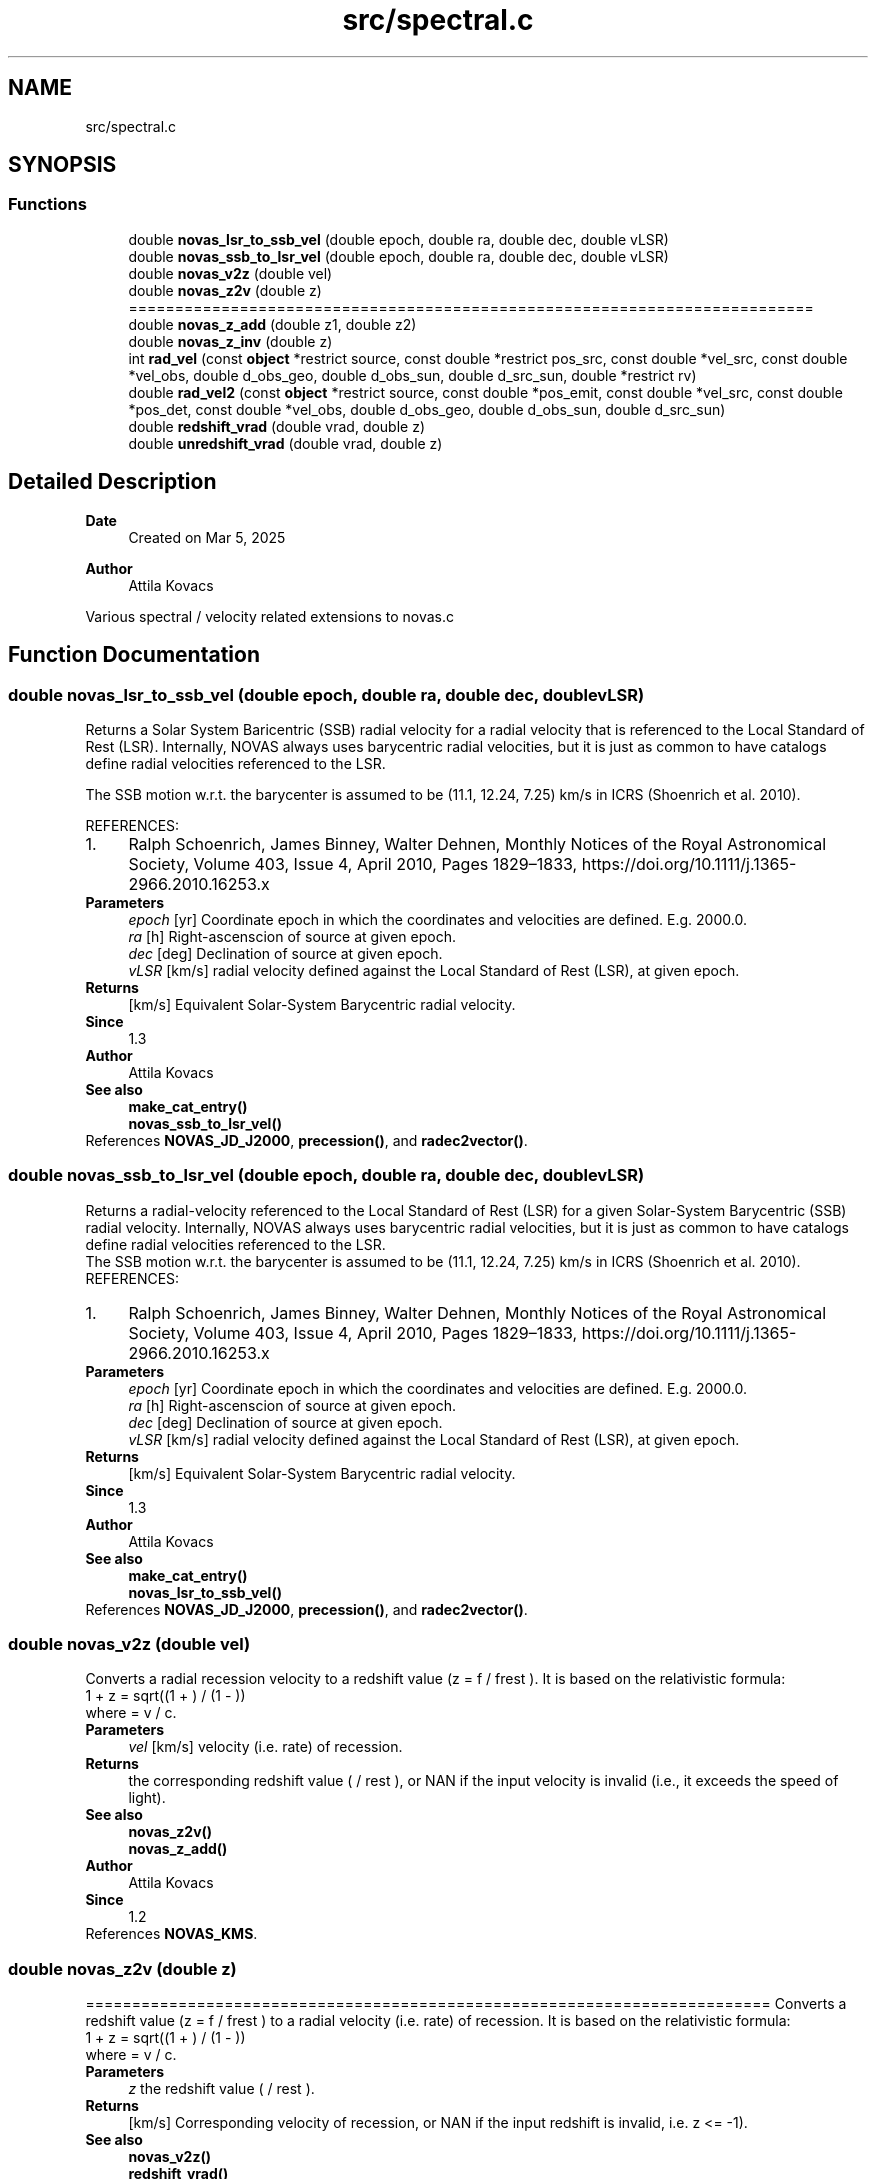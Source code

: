 .TH "src/spectral.c" 3 "Version v1.3" "SuperNOVAS" \" -*- nroff -*-
.ad l
.nh
.SH NAME
src/spectral.c
.SH SYNOPSIS
.br
.PP
.SS "Functions"

.in +1c
.ti -1c
.RI "double \fBnovas_lsr_to_ssb_vel\fP (double epoch, double ra, double dec, double vLSR)"
.br
.ti -1c
.RI "double \fBnovas_ssb_to_lsr_vel\fP (double epoch, double ra, double dec, double vLSR)"
.br
.ti -1c
.RI "double \fBnovas_v2z\fP (double vel)"
.br
.ti -1c
.RI "double \fBnovas_z2v\fP (double z)"
.br
.RI "========================================================================== "
.ti -1c
.RI "double \fBnovas_z_add\fP (double z1, double z2)"
.br
.ti -1c
.RI "double \fBnovas_z_inv\fP (double z)"
.br
.ti -1c
.RI "int \fBrad_vel\fP (const \fBobject\fP *restrict source, const double *restrict pos_src, const double *vel_src, const double *vel_obs, double d_obs_geo, double d_obs_sun, double d_src_sun, double *restrict rv)"
.br
.ti -1c
.RI "double \fBrad_vel2\fP (const \fBobject\fP *restrict source, const double *pos_emit, const double *vel_src, const double *pos_det, const double *vel_obs, double d_obs_geo, double d_obs_sun, double d_src_sun)"
.br
.ti -1c
.RI "double \fBredshift_vrad\fP (double vrad, double z)"
.br
.ti -1c
.RI "double \fBunredshift_vrad\fP (double vrad, double z)"
.br
.in -1c
.SH "Detailed Description"
.PP 

.PP
\fBDate\fP
.RS 4
Created on Mar 5, 2025 
.RE
.PP
\fBAuthor\fP
.RS 4
Attila Kovacs
.RE
.PP
Various spectral / velocity related extensions to novas\&.c 
.SH "Function Documentation"
.PP 
.SS "double novas_lsr_to_ssb_vel (double epoch, double ra, double dec, double vLSR)"
Returns a Solar System Baricentric (SSB) radial velocity for a radial velocity that is referenced to the Local Standard of Rest (LSR)\&. Internally, NOVAS always uses barycentric radial velocities, but it is just as common to have catalogs define radial velocities referenced to the LSR\&.
.PP
The SSB motion w\&.r\&.t\&. the barycenter is assumed to be (11\&.1, 12\&.24, 7\&.25) km/s in ICRS (Shoenrich et al\&. 2010)\&.
.PP
REFERENCES: 
.PD 0
.IP "1." 4
Ralph Schoenrich, James Binney, Walter Dehnen, Monthly Notices of the Royal Astronomical Society, Volume 403, Issue 4, April 2010, Pages 1829–1833, https://doi.org/10.1111/j.1365-2966.2010.16253.x 
.PP
.PP
\fBParameters\fP
.RS 4
\fIepoch\fP [yr] Coordinate epoch in which the coordinates and velocities are defined\&. E\&.g\&. 2000\&.0\&. 
.br
\fIra\fP [h] Right-ascenscion of source at given epoch\&. 
.br
\fIdec\fP [deg] Declination of source at given epoch\&. 
.br
\fIvLSR\fP [km/s] radial velocity defined against the Local Standard of Rest (LSR), at given epoch\&.
.RE
.PP
\fBReturns\fP
.RS 4
[km/s] Equivalent Solar-System Barycentric radial velocity\&.
.RE
.PP
\fBSince\fP
.RS 4
1\&.3 
.RE
.PP
\fBAuthor\fP
.RS 4
Attila Kovacs
.RE
.PP
\fBSee also\fP
.RS 4
\fBmake_cat_entry()\fP 
.PP
\fBnovas_ssb_to_lsr_vel()\fP 
.RE
.PP

.PP
References \fBNOVAS_JD_J2000\fP, \fBprecession()\fP, and \fBradec2vector()\fP\&.
.SS "double novas_ssb_to_lsr_vel (double epoch, double ra, double dec, double vLSR)"
Returns a radial-velocity referenced to the Local Standard of Rest (LSR) for a given Solar-System Barycentric (SSB) radial velocity\&. Internally, NOVAS always uses barycentric radial velocities, but it is just as common to have catalogs define radial velocities referenced to the LSR\&.
.PP
The SSB motion w\&.r\&.t\&. the barycenter is assumed to be (11\&.1, 12\&.24, 7\&.25) km/s in ICRS (Shoenrich et al\&. 2010)\&.
.PP
REFERENCES: 
.PD 0
.IP "1." 4
Ralph Schoenrich, James Binney, Walter Dehnen, Monthly Notices of the Royal Astronomical Society, Volume 403, Issue 4, April 2010, Pages 1829–1833, https://doi.org/10.1111/j.1365-2966.2010.16253.x 
.PP
.PP
\fBParameters\fP
.RS 4
\fIepoch\fP [yr] Coordinate epoch in which the coordinates and velocities are defined\&. E\&.g\&. 2000\&.0\&. 
.br
\fIra\fP [h] Right-ascenscion of source at given epoch\&. 
.br
\fIdec\fP [deg] Declination of source at given epoch\&. 
.br
\fIvLSR\fP [km/s] radial velocity defined against the Local Standard of Rest (LSR), at given epoch\&.
.RE
.PP
\fBReturns\fP
.RS 4
[km/s] Equivalent Solar-System Barycentric radial velocity\&.
.RE
.PP
\fBSince\fP
.RS 4
1\&.3 
.RE
.PP
\fBAuthor\fP
.RS 4
Attila Kovacs
.RE
.PP
\fBSee also\fP
.RS 4
\fBmake_cat_entry()\fP 
.PP
\fBnovas_lsr_to_ssb_vel()\fP 
.RE
.PP

.PP
References \fBNOVAS_JD_J2000\fP, \fBprecession()\fP, and \fBradec2vector()\fP\&.
.SS "double novas_v2z (double vel)"
Converts a radial recession velocity to a redshift value (z = f / f\*<rest\*> )\&. It is based on the relativistic formula: 
.PP
.nf

 1 + z = sqrt((1 + ) / (1 - ))
.fi
.PP
 where  = v / c\&.
.PP
\fBParameters\fP
.RS 4
\fIvel\fP [km/s] velocity (i\&.e\&. rate) of recession\&. 
.RE
.PP
\fBReturns\fP
.RS 4
the corresponding redshift value ( / \*<rest\*> ), or NAN if the input velocity is invalid (i\&.e\&., it exceeds the speed of light)\&.
.RE
.PP
\fBSee also\fP
.RS 4
\fBnovas_z2v()\fP 
.PP
\fBnovas_z_add()\fP
.RE
.PP
\fBAuthor\fP
.RS 4
Attila Kovacs 
.RE
.PP
\fBSince\fP
.RS 4
1\&.2 
.RE
.PP

.PP
References \fBNOVAS_KMS\fP\&.
.SS "double novas_z2v (double z)"

.PP
========================================================================== Converts a redshift value (z = f / f\*<rest\*> ) to a radial velocity (i\&.e\&. rate) of recession\&. It is based on the relativistic formula: 
.PP
.nf

 1 + z = sqrt((1 + ) / (1 - ))
.fi
.PP
 where  = v / c\&.
.PP
\fBParameters\fP
.RS 4
\fIz\fP the redshift value ( / \*<rest\*> )\&. 
.RE
.PP
\fBReturns\fP
.RS 4
[km/s] Corresponding velocity of recession, or NAN if the input redshift is invalid, i\&.e\&. z <= -1)\&.
.RE
.PP
\fBSee also\fP
.RS 4
\fBnovas_v2z()\fP 
.PP
\fBredshift_vrad()\fP
.RE
.PP
\fBAuthor\fP
.RS 4
Attila Kovacs 
.RE
.PP
\fBSince\fP
.RS 4
1\&.2 
.RE
.PP

.PP
References \fBNOVAS_KMS\fP\&.
.SS "double novas_z_add (double z1, double z2)"
Compounds two redshift corrections, e\&.g\&. to apply (or undo) a series gravitational redshift corrections and/or corrections for a moving observer\&. It's effectively using (1 + z) = (1 + z1) * (1 + z2)\&.
.PP
\fBParameters\fP
.RS 4
\fIz1\fP One of the redshift values 
.br
\fIz2\fP The other redshift value 
.RE
.PP
\fBReturns\fP
.RS 4
The compound redshift value, ot NAN if either input redshift is invalid (errno will be set to EINVAL)\&.
.RE
.PP
\fBSee also\fP
.RS 4
\fBgrav_redshift()\fP 
.PP
\fBredshift_vrad()\fP 
.PP
\fBunredshift_vrad()\fP
.RE
.PP
\fBSince\fP
.RS 4
1\&.2 
.RE
.PP
\fBAuthor\fP
.RS 4
Attila Kovacs 
.RE
.PP

.SS "double novas_z_inv (double z)"
Returns the inverse of a redshift value, that is the redshift for a body moving with the same velocity as the original but in the opposite direction\&.
.PP
\fBParameters\fP
.RS 4
\fIz\fP A redhift value 
.RE
.PP
\fBReturns\fP
.RS 4
The redshift value for a body moving in the opposite direction with the same speed, or NAN if the input redshift is invalid\&.
.RE
.PP
\fBSee also\fP
.RS 4
\fBnovas_z_add()\fP
.RE
.PP
\fBSince\fP
.RS 4
1\&.2 
.RE
.PP
\fBAuthor\fP
.RS 4
Attila Kovacs 
.RE
.PP

.SS "int rad_vel (const \fBobject\fP *restrict source, const double *restrict pos_src, const double * vel_src, const double * vel_obs, double d_obs_geo, double d_obs_sun, double d_src_sun, double *restrict rv)"
Predicts the radial velocity of the observed object as it would be measured by spectroscopic means\&. Radial velocity is here defined as the radial velocity measure (z) times the speed of light\&. For major planets (and Sun and Moon), it includes gravitational corrections for light originating at the surface and observed from near Earth or else from a large distance away\&. For other solar system bodies, it applies to a fictitious emitter at the center of the observed object, assumed massless (no gravitational red shift)\&. The corrections do not in general apply to reflected light\&. For stars, it includes all effects, such as gravitational redshift, contained in the catalog barycentric radial velocity measure, a scalar derived from spectroscopy\&. Nearby stars with a known kinematic velocity vector (obtained independently of spectroscopy) can be treated like solar system objects\&.
.PP
Gravitational blueshift corrections for the Solar and Earth potential for observers are included\&. However, the result does not include a blueshift correction for observers (e\&.g\&. spacecraft) orbiting other major Solar-system bodies\&. You may adjust the amount of gravitational redshift correction applied to the radial velocity via \fC\fBredshift_vrad()\fP\fP, \fC\fBunredshift_vrad()\fP\fP and \fC\fBgrav_redshift()\fP\fP if necessary\&.
.PP
All the input arguments are BCRS quantities, expressed with respect to the ICRS axes\&. 'vel_src' and 'vel_obs' are kinematic velocities - derived from geometry or dynamics, not spectroscopy\&.
.PP
If the object is outside the solar system, the algorithm used will be consistent with the IAU definition of stellar radial velocity, specifically, the barycentric radial velocity measure, which is derived from spectroscopy\&. In that case, the vector 'vel_src' can be very approximate -- or, for distant stars or galaxies, zero -- as it will be used only for a small geometric correction that is proportional to proper motion\&.
.PP
Any of the distances (last three input arguments) can be set to zero (0\&.0) or negative if the corresponding general relativistic gravitational potential term is not to be evaluated\&. These terms generally are important at the meter/second level only\&. If 'd_obs_geo' and 'd_obs_sun' are both zero, an average value will be used for the relativistic term for the observer, appropriate for an observer on the surface of the Earth\&. 'd_src_sun', if given, is used only for solar system objects\&.
.PP
NOTES: 
.PD 0
.IP "1." 4
This function does not accont for the gravitational deflection of Solar-system sources\&. For that purpose, the \fBrad_vel2()\fP function, introduced in v1\&.1, is more appropriate\&. 
.IP "2." 4
The NOVAS C implementation did not include relatistic corrections for a moving observer if both \fCd_obs_geo\fP and \fCd_obs_sun\fP were zero\&. As of SuperNOVAS v1\&.1, the relatistic corrections for a moving observer will be included in the radial velocity measure always\&. 
.IP "3." 4
In a departure from the original NOVAS C, the radial velocity for major planets (and Sun and Moon) includes gravitational redshift corrections for light originating at the surface, assuming it's observed from near Earth or else from a large distance away\&. 
.PP
.PP
REFERENCES: 
.PD 0
.IP "1." 4
Lindegren & Dravins (2003), Astronomy & Astrophysics 401, 1185-1201\&. 
.IP "2." 4
Unlike NOVAS C, this function will return a radial velocity for the Sun that is gravitationally referenced to the Sun's photosphere\&. (NOVAS C returns the radial velocity for a massless Sun) 
.PP
.PP
\fBParameters\fP
.RS 4
\fIsource\fP Celestial object observed 
.br
\fIpos_src\fP [AU|*] Geometric position vector of object with respect to observer\&. For solar system sources it should be corrected for light-time\&. For non-solar-system objects, the position vector defines a direction only, with arbitrary magnitude\&. 
.br
\fIvel_src\fP [AU/day] Velocity vector of object with respect to solar system barycenter\&. 
.br
\fIvel_obs\fP [AU/day] Velocity vector of observer with respect to solar system barycenter\&. 
.br
\fId_obs_geo\fP [AU] Distance from observer to geocenter, or <=0\&.0 if gravitational blueshifting due to Earth potential around observer can be ignored\&. 
.br
\fId_obs_sun\fP [AU] Distance from observer to Sun, or <=0\&.0 if gravitational bluehifting due to Solar potential around observer can be ignored\&. 
.br
\fId_src_sun\fP [AU] Distance from object to Sun, or <=0\&.0 if gravitational redshifting due to Solar potential around source can be ignored\&. 
.br
\fIrv\fP [km/s] The observed radial velocity measure times the speed of light, or NAN if there was an error\&. 
.RE
.PP
\fBReturns\fP
.RS 4
0 if successfule, or else -1 if there was an error (errno will be set to EINVAL if any of the arguments are NULL, or to some other value to indicate the type of error)\&.
.RE
.PP
\fBSee also\fP
.RS 4
\fBrad_vel2()\fP 
.RE
.PP

.PP
References \fBrad_vel2()\fP\&.
.SS "double rad_vel2 (const \fBobject\fP *restrict source, const double * pos_emit, const double * vel_src, const double * pos_det, const double * vel_obs, double d_obs_geo, double d_obs_sun, double d_src_sun)"
Predicts the radial velocity of the observed object as it would be measured by spectroscopic means\&. This is a modified version of the original NOVAS C 3\&.1 \fBrad_vel()\fP, to account for the different directions in which light is emitted vs in which it detected, e\&.g\&. when it is gravitationally deflected\&.
.PP
Radial velocity is here defined as the radial velocity measure (z) times the speed of light\&. For major planets (and Sun and Moon), it includes gravitational corrections for light originating at the surface and observed from near Earth or else from a large distance away\&. For other solar system bodies, it applies to a fictitious emitter at the center of the observed object, assumed massless (no gravitational red shift)\&. The corrections do not in general apply to reflected light\&. For stars, it includes all effects, such as gravitational redshift, contained in the catalog barycentric radial velocity measure, a scalar derived from spectroscopy\&. Nearby stars with a known kinematic velocity vector (obtained independently of spectroscopy) can be treated like solar system objects\&.
.PP
Gravitational blueshift corrections for the Solar and Earth potential for observers are included\&. However, the result does not include a blueshift correction for observers (e\&.g\&. spacecraft) orbiting other major Solar-system bodies\&. You may adjust the amount of gravitational redshift correction applied to the radial velocity via \fC\fBredshift_vrad()\fP\fP, \fC\fBunredshift_vrad()\fP\fP and \fC\fBgrav_redshift()\fP\fP if necessary\&.
.PP
All the input arguments are BCRS quantities, expressed with respect to the ICRS axes\&. 'vel_src' and 'vel_obs' are kinematic velocities - derived from geometry or dynamics, not spectroscopy\&.
.PP
If the object is outside the solar system, the algorithm used will be consistent with the IAU definition of stellar radial velocity, specifically, the barycentric radial velocity measure, which is derived from spectroscopy\&. In that case, the vector 'vel_src' can be very approximate -- or, for distant stars or galaxies, zero -- as it will be used only for a small geometric and relativistic (time dilation) correction, including the proper motion\&.
.PP
Any of the distances (last three input arguments) can be set to a negative value if the corresponding general relativistic gravitational potential term is not to be evaluated\&. These terms generally are important only at the meter/second level\&. If 'd_obs_geo' and 'd_obs_sun' are both zero, an average value will be used for the relativistic term for the observer, appropriate for an observer on the surface of the Earth\&. 'd_src_sun', if given, is used only for solar system objects\&.
.PP
NOTES: 
.PD 0
.IP "1." 4
This function is called by \fBplace()\fP and \fBnovas_sky_pos()\fP to calculate radial velocities along with the apparent position of the source\&. 
.IP "2." 4
For major planets (and Sun and Moon), the radial velocity includes gravitational redshift corrections for light originating at the surface, assuming it's observed from near Earth or else from a large distance away\&. 
.PP
.PP
REFERENCES: 
.PD 0
.IP "1." 4
Lindegren & Dravins (2003), Astronomy & Astrophysics 401, 1185-1201\&. 
.PP
.PP
\fBParameters\fP
.RS 4
\fIsource\fP Celestial object observed 
.br
\fIpos_emit\fP [AU|*] position vector of object with respect to observer in the direction that light was emitted from the source\&. For solar system sources it should be corrected for light-time\&. For non-solar-system objects, the position vector defines a direction only, with arbitrary magnitude\&. 
.br
\fIvel_src\fP [AU/day] Velocity vector of object with respect to solar system barycenter\&. 
.br
\fIpos_det\fP [AU|*] apparent position vector of source, as seen by the observer\&. It may be the same vector as \fCpos_emit\fP, in which case the routine behaves like the original NOVAS_C \fBrad_vel()\fP\&. 
.br
\fIvel_obs\fP [AU/day] Velocity vector of observer with respect to solar system barycenter\&. 
.br
\fId_obs_geo\fP [AU] Distance from observer to geocenter, or <=0\&.0 if gravitational blueshifting due to Earth potential around observer can be ignored\&. 
.br
\fId_obs_sun\fP [AU] Distance from observer to Sun, or <=0\&.0 if gravitational bluehifting due to Solar potential around observer can be ignored\&. 
.br
\fId_src_sun\fP [AU] Distance from object to Sun, or <=0\&.0 if gravitational redshifting due to Solar potential around source can be ignored\&. Additionally, a value <0 will also skip corrections for light originating at the surface of the observed major solar-system body\&. 
.RE
.PP
\fBReturns\fP
.RS 4
[km/s] The observed radial velocity measure times the speed of light, or NAN if there was an error (errno will be set to EINVAL if any of the arguments are NULL, or to some other value to indicate the type of error)\&.
.RE
.PP
\fBSee also\fP
.RS 4
\fBrad_vel()\fP 
.PP
\fBplace()\fP 
.PP
\fBnovas_sky_pos()\fP 
.PP
\fBnovas_v2z()\fP
.RE
.PP
\fBSince\fP
.RS 4
1\&.1 
.RE
.PP
\fBAuthor\fP
.RS 4
Attila Kovacs 
.RE
.PP

.PP
References \fBcat_entry::dec\fP, \fBNOVAS_CATALOG_OBJECT\fP, \fBNOVAS_EARTH_RADIUS\fP, \fBNOVAS_EPHEM_OBJECT\fP, \fBNOVAS_KMS\fP, \fBNOVAS_ORBITAL_OBJECT\fP, \fBNOVAS_PLANET\fP, \fBNOVAS_PLANET_GRAV_Z_INIT\fP, \fBNOVAS_PLANETS\fP, \fBNOVAS_SOLAR_RADIUS\fP, \fBnovas_vlen()\fP, \fBnovas_z2v()\fP, \fBcat_entry::parallax\fP, \fBcat_entry::ra\fP, and \fBcat_entry::radialvelocity\fP\&.
.SS "double redshift_vrad (double vrad, double z)"
Applies an incremental redshift correction to a radial velocity\&. For example, you may use this function to correct a radial velocity calculated by \fC\fBrad_vel()\fP\fP or \fC\fBrad_vel2()\fP\fP for a Solar-system body to account for the gravitational redshift for light originating at a specific distance away from the body\&. For the Sun, you may want to undo the redshift correction applied for the photosphere using \fC\fBunredshift_vrad()\fP\fP first\&.
.PP
\fBParameters\fP
.RS 4
\fIvrad\fP [km/s] Radial velocity 
.br
\fIz\fP Redshift correction to apply 
.RE
.PP
\fBReturns\fP
.RS 4
[km/s] The redshift corrected radial velocity or NAN if the redshift value is invalid (errno will be set to EINVAL)\&.
.RE
.PP
\fBSee also\fP
.RS 4
\fBunredshift_vrad()\fP 
.PP
\fBgrav_redshift()\fP 
.PP
\fBnovas_z_add()\fP
.RE
.PP
\fBSince\fP
.RS 4
1\&.2 
.RE
.PP
\fBAuthor\fP
.RS 4
Attila Kovacs 
.RE
.PP

.PP
References \fBnovas_v2z()\fP, and \fBnovas_z2v()\fP\&.
.SS "double unredshift_vrad (double vrad, double z)"
Undoes an incremental redshift correction that was applied to radial velocity\&.
.PP
\fBParameters\fP
.RS 4
\fIvrad\fP [km/s] Radial velocity 
.br
\fIz\fP Redshift correction to apply 
.RE
.PP
\fBReturns\fP
.RS 4
[km/s] The radial velocity without the redshift correction or NAN if the redshift value is invalid\&. (errno will be set to EINVAL)
.RE
.PP
\fBSee also\fP
.RS 4
\fBredshift_vrad()\fP 
.PP
\fBgrav_redshift()\fP
.RE
.PP
\fBSince\fP
.RS 4
1\&.2 
.RE
.PP
\fBAuthor\fP
.RS 4
Attila Kovacs 
.RE
.PP

.PP
References \fBnovas_v2z()\fP, and \fBnovas_z2v()\fP\&.
.SH "Author"
.PP 
Generated automatically by Doxygen for SuperNOVAS from the source code\&.
